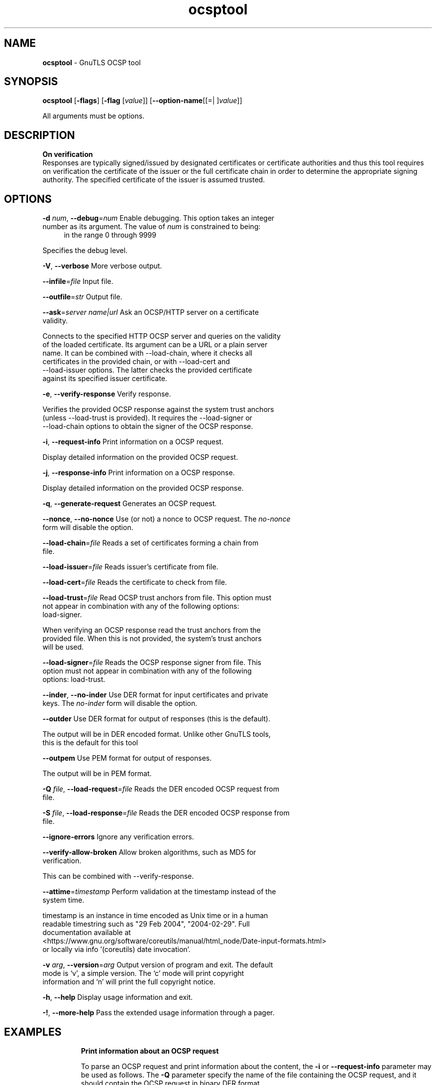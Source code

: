 .de1 NOP
.  it 1 an-trap
.  if \\n[.$] \,\\$*\/
..
.ie t \
.ds B-Font [CB]
.ds I-Font [CI]
.ds R-Font [CR]
.el \
.ds B-Font B
.ds I-Font I
.ds R-Font R
.TH ocsptool 1 "16 Jan 2024" "3.8.3" "User Commands"
.SH NAME
\f\*[B-Font]ocsptool\fP
\- GnuTLS OCSP tool
.SH SYNOPSIS
\f\*[B-Font]ocsptool\fP
.\" Mixture of short (flag) options and long options
[\f\*[B-Font]\-flags\f[]]
[\f\*[B-Font]\-flag\f[] [\f\*[I-Font]value\f[]]]
[\f\*[B-Font]\-\-option-name\f[][[=| ]\f\*[I-Font]value\f[]]]
.sp \n(Ppu
.ne 2

All arguments must be options.
.sp \n(Ppu
.ne 2
.SH "DESCRIPTION"
.br
\fBOn verification\fP
.br
Responses are typically signed/issued by designated certificates or
certificate authorities and thus this tool requires on verification
the certificate of the issuer or the full certificate chain in order to
determine the appropriate signing authority. The specified certificate
of the issuer is assumed trusted.
.sp
.sp
.SH "OPTIONS"
.TP
.NOP \f\*[B-Font]\-d\f[] \f\*[I-Font]num\f[], \f\*[B-Font]\-\-debug\f[]=\f\*[I-Font]num\f[]
Enable debugging.
This option takes an integer number as its argument.
The value of
\f\*[I-Font]num\f[]
is constrained to being:
.in +4
.nf
.na
in the range 0 through 9999
.fi
.in -4
.sp
Specifies the debug level.
.TP
.NOP \f\*[B-Font]\-V\f[], \f\*[B-Font]\-\-verbose\f[]
More verbose output.
.sp
.TP
.NOP \f\*[B-Font]\-\-infile\f[]=\f\*[I-Font]file\f[]
Input file.
.sp
.TP
.NOP \f\*[B-Font]\-\-outfile\f[]=\f\*[I-Font]str\f[]
Output file.
.sp
.TP
.NOP \f\*[B-Font]\-\-ask\f[]=\f\*[I-Font]server name|url\f[]
Ask an OCSP/HTTP server on a certificate validity.
.sp
Connects to the specified HTTP OCSP server and queries on the validity of the loaded certificate.
Its argument can be a URL or a plain server name. It can be combined with \-\-load\-chain, where it checks
all certificates in the provided chain, or with \-\-load\-cert and
\-\-load\-issuer options. The latter checks the provided certificate
against its specified issuer certificate.
.TP
.NOP \f\*[B-Font]\-e\f[], \f\*[B-Font]\-\-verify\-response\f[]
Verify response.
.sp
Verifies the provided OCSP response against the system trust
anchors (unless \-\-load\-trust is provided). It requires the \-\-load\-signer
or \-\-load\-chain options to obtain the signer of the OCSP response.
.TP
.NOP \f\*[B-Font]\-i\f[], \f\*[B-Font]\-\-request\-info\f[]
Print information on a OCSP request.
.sp
Display detailed information on the provided OCSP request.
.TP
.NOP \f\*[B-Font]\-j\f[], \f\*[B-Font]\-\-response\-info\f[]
Print information on a OCSP response.
.sp
Display detailed information on the provided OCSP response.
.TP
.NOP \f\*[B-Font]\-q\f[], \f\*[B-Font]\-\-generate\-request\f[]
Generates an OCSP request.
.sp
.TP
.NOP \f\*[B-Font]\-\-nonce\f[], \f\*[B-Font]\-\-no\-nonce\f[]
Use (or not) a nonce to OCSP request.
The \fIno\-nonce\fP form will disable the option.
.sp
.TP
.NOP \f\*[B-Font]\-\-load\-chain\f[]=\f\*[I-Font]file\f[]
Reads a set of certificates forming a chain from file.
.sp
.TP
.NOP \f\*[B-Font]\-\-load\-issuer\f[]=\f\*[I-Font]file\f[]
Reads issuer's certificate from file.
.sp
.TP
.NOP \f\*[B-Font]\-\-load\-cert\f[]=\f\*[I-Font]file\f[]
Reads the certificate to check from file.
.sp
.TP
.NOP \f\*[B-Font]\-\-load\-trust\f[]=\f\*[I-Font]file\f[]
Read OCSP trust anchors from file.
This option must not appear in combination with any of the following options:
load-signer.
.sp
When verifying an OCSP response read the trust anchors from the
provided file. When this is not provided, the system's trust anchors will be
used.
.TP
.NOP \f\*[B-Font]\-\-load\-signer\f[]=\f\*[I-Font]file\f[]
Reads the OCSP response signer from file.
This option must not appear in combination with any of the following options:
load-trust.
.sp
.TP
.NOP \f\*[B-Font]\-\-inder\f[], \f\*[B-Font]\-\-no\-inder\f[]
Use DER format for input certificates and private keys.
The \fIno\-inder\fP form will disable the option.
.sp
.TP
.NOP \f\*[B-Font]\-\-outder\f[]
Use DER format for output of responses (this is the default).
.sp
The output will be in DER encoded format. Unlike other GnuTLS tools, this is the default for this tool
.TP
.NOP \f\*[B-Font]\-\-outpem\f[]
Use PEM format for output of responses.
.sp
The output will be in PEM format.
.TP
.NOP \f\*[B-Font]\-Q\f[] \f\*[I-Font]file\f[], \f\*[B-Font]\-\-load\-request\f[]=\f\*[I-Font]file\f[]
Reads the DER encoded OCSP request from file.
.sp
.TP
.NOP \f\*[B-Font]\-S\f[] \f\*[I-Font]file\f[], \f\*[B-Font]\-\-load\-response\f[]=\f\*[I-Font]file\f[]
Reads the DER encoded OCSP response from file.
.sp
.TP
.NOP \f\*[B-Font]\-\-ignore\-errors\f[]
Ignore any verification errors.
.sp
.TP
.NOP \f\*[B-Font]\-\-verify\-allow\-broken\f[]
Allow broken algorithms, such as MD5 for verification.
.sp
This can be combined with \-\-verify\-response.
.TP
.NOP \f\*[B-Font]\-\-attime\f[]=\f\*[I-Font]timestamp\f[]
Perform validation at the timestamp instead of the system time.
.sp
timestamp is an instance in time encoded as Unix time or in a human
 readable timestring such as "29 Feb 2004", "2004\-02\-29".
Full documentation available at 
<https://www.gnu.org/software/coreutils/manual/html_node/Date\-input\-formats.html>
or locally via info '(coreutils) date invocation'.
.TP
.NOP \f\*[B-Font]\-v\f[] \f\*[I-Font]arg\f[], \f\*[B-Font]\-\-version\f[]=\f\*[I-Font]arg\f[]
Output version of program and exit.  The default mode is `v', a simple
version.  The `c' mode will print copyright information and `n' will
print the full copyright notice.
.TP
.NOP \f\*[B-Font]\-h\f[], \f\*[B-Font]\-\-help\f[]
Display usage information and exit.
.TP
.NOP \f\*[B-Font]\-!\f[], \f\*[B-Font]\-\-more\-help\f[]
Pass the extended usage information through a pager.

.sp
.SH EXAMPLES
.br
\fBPrint information about an OCSP request\fP
.br
.sp
To parse an OCSP request and print information about the content, the
\fB\-i\fP or \fB\-\-request\-info\fP parameter may be used as follows.
The \fB\-Q\fP parameter specify the name of the file containing the
OCSP request, and it should contain the OCSP request in binary DER
format.
.sp
.br
.in +4
.nf
$ ocsptool \-i \-Q ocsp\-request.der
.in -4
.fi
.sp
The input file may also be sent to standard input like this:
.sp
.br
.in +4
.nf
$ cat ocsp\-request.der | ocsptool \-\-request\-info
.in -4
.fi
.sp
.br
\fBPrint information about an OCSP response\fP
.br
.sp
Similar to parsing OCSP requests, OCSP responses can be parsed using
the \fB\-j\fP or \fB\-\-response\-info\fP as follows.
.sp
.br
.in +4
.nf
$ ocsptool \-j \-Q ocsp\-response.der
$ cat ocsp\-response.der | ocsptool \-\-response\-info
.in -4
.fi
.sp
.br
\fBGenerate an OCSP request\fP
.br
.sp
The \fB\-q\fP or \fB\-\-generate\-request\fP parameters are used to
generate an OCSP request.  By default the OCSP request is written to
standard output in binary DER format, but can be stored in a file
using \fB\-\-outfile\fP.  To generate an OCSP request the issuer of the
certificate to check needs to be specified with \fB\-\-load\-issuer\fP
and the certificate to check with \fB\-\-load\-cert\fP.  By default PEM
format is used for these files, although \fB\-\-inder\fP can be used to
specify that the input files are in DER format.
.sp
.br
.in +4
.nf
$ ocsptool \-q \-\-load\-issuer issuer.pem \-\-load\-cert client.pem \
           \-\-outfile ocsp\-request.der
.in -4
.fi
.sp
When generating OCSP requests, the tool will add an OCSP extension
containing a nonce.  This behaviour can be disabled by specifying
\fB\-\-no\-nonce\fP.
.sp
.br
\fBVerify signature in OCSP response\fP
.br
.sp
To verify the signature in an OCSP response the \fB\-e\fP or
\fB\-\-verify\-response\fP parameter is used.  The tool will read an
OCSP response in DER format from standard input, or from the file
specified by \fB\-\-load\-response\fP.  The OCSP response is verified
against a set of trust anchors, which are specified using
\fB\-\-load\-trust\fP.  The trust anchors are concatenated certificates
in PEM format.  The certificate that signed the OCSP response needs to
be in the set of trust anchors, or the issuer of the signer
certificate needs to be in the set of trust anchors and the OCSP
Extended Key Usage bit has to be asserted in the signer certificate.
.sp
.br
.in +4
.nf
$ ocsptool \-e \-\-load\-trust issuer.pem \
           \-\-load\-response ocsp\-response.der
.in -4
.fi
.sp
The tool will print status of verification.
.sp
.br
\fBVerify signature in OCSP response against given certificate\fP
.br
.sp
It is possible to override the normal trust logic if you know that a
certain certificate is supposed to have signed the OCSP response, and
you want to use it to check the signature.  This is achieved using
\fB\-\-load\-signer\fP instead of \fB\-\-load\-trust\fP.  This will load
one certificate and it will be used to verify the signature in the
OCSP response.  It will not check the Extended Key Usage bit.
.sp
.br
.in +4
.nf
$ ocsptool \-e \-\-load\-signer ocsp\-signer.pem \
           \-\-load\-response ocsp\-response.der
.in -4
.fi
.sp
This approach is normally only relevant in two situations.  The first
is when the OCSP response does not contain a copy of the signer
certificate, so the \fB\-\-load\-trust\fP code would fail.  The second
is if you want to avoid the indirect mode where the OCSP response
signer certificate is signed by a trust anchor.
.sp
.br
\fBReal\-world example\fP
.br
.sp
Here is an example of how to generate an OCSP request for a
certificate and to verify the response.  For illustration we'll use
the \fBblog.josefsson.org\fP host, which (as of writing) uses a
certificate from CACert.  First we'll use \fBgnutls\-cli\fP to get a
copy of the server certificate chain.  The server is not required to
send this information, but this particular one is configured to do so.
.sp
.br
.in +4
.nf
$ echo | gnutls\-cli \-p 443 blog.josefsson.org \-\-save\-cert chain.pem
.in -4
.fi
.sp
The saved certificates normally contain a pointer to where the OCSP
responder is located, in the Authority Information Access Information
extension.  For example, from \fBcerttool \-i < chain.pem\fP there is
this information:
.sp
.br
.in +4
.nf
		Authority Information Access Information (not critical):
			Access Method: 1.3.6.1.5.5.7.48.1 (id\-ad\-ocsp)
			Access Location URI: https://ocsp.CAcert.org/
.in -4
.fi
.sp
This means that ocsptool can discover the servers to contact over HTTP.
We can now request information on the chain certificates.
.sp
.br
.in +4
.nf
$ ocsptool \-\-ask \-\-load\-chain chain.pem
.in -4
.fi
.sp
The request is sent via HTTP to the OCSP server address found in
the certificates. It is possible to override the address of the
OCSP server as well as ask information on a particular certificate
using \-\-load\-cert and \-\-load\-issuer.
.sp
.br
.in +4
.nf
$ ocsptool \-\-ask https://ocsp.CAcert.org/ \-\-load\-chain chain.pem
.in -4
.fi
.SH "EXIT STATUS"
One of the following exit values will be returned:
.TP
.NOP 0 " (EXIT_SUCCESS)"
Successful program execution.
.TP
.NOP 1 " (EXIT_FAILURE)"
The operation failed or the command syntax was not valid.
.PP
.SH "SEE ALSO"
certtool (1)
.SH "AUTHORS"

.SH "COPYRIGHT"
Copyright (C) 2020-2023 Free Software Foundation, and others all rights reserved.
This program is released under the terms of
the GNU General Public License, version 3 or later
.
.SH "BUGS"
Please send bug reports to: bugs@gnutls.org
